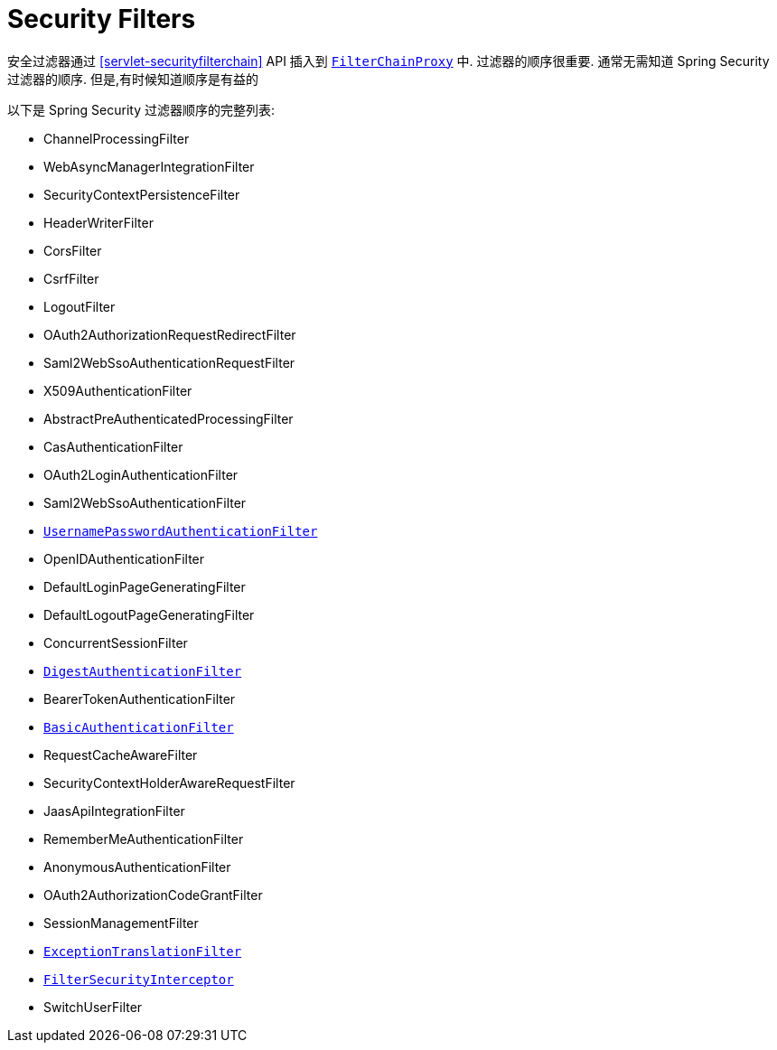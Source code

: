 [[servlet-security-filters]]
= Security Filters

安全过滤器通过  <<servlet-securityfilterchain>>  API 插入到  <<servlet-filterchainproxy,`FilterChainProxy`>> 中.  过滤器的顺序很重要.  通常无需知道 Spring Security 过滤器的顺序.  但是,有时候知道顺序是有益的

以下是 Spring Security 过滤器顺序的完整列表:

* ChannelProcessingFilter
* WebAsyncManagerIntegrationFilter
* SecurityContextPersistenceFilter
* HeaderWriterFilter
* CorsFilter
* CsrfFilter
* LogoutFilter
* OAuth2AuthorizationRequestRedirectFilter
* Saml2WebSsoAuthenticationRequestFilter
* X509AuthenticationFilter
* AbstractPreAuthenticatedProcessingFilter
* CasAuthenticationFilter
* OAuth2LoginAuthenticationFilter
* Saml2WebSsoAuthenticationFilter
* <<servlet-authentication-usernamepasswordauthenticationfilter,`UsernamePasswordAuthenticationFilter`>>
* OpenIDAuthenticationFilter
* DefaultLoginPageGeneratingFilter
* DefaultLogoutPageGeneratingFilter
* ConcurrentSessionFilter
* <<servlet-authentication-digest,`DigestAuthenticationFilter`>>
* BearerTokenAuthenticationFilter
* <<servlet-authentication-basic,`BasicAuthenticationFilter`>>
* RequestCacheAwareFilter
* SecurityContextHolderAwareRequestFilter
* JaasApiIntegrationFilter
* RememberMeAuthenticationFilter
* AnonymousAuthenticationFilter
* OAuth2AuthorizationCodeGrantFilter
* SessionManagementFilter
* <<servlet-exceptiontranslationfilter,`ExceptionTranslationFilter`>>
* <<servlet-authorization-filtersecurityinterceptor,`FilterSecurityInterceptor`>>
* SwitchUserFilter
